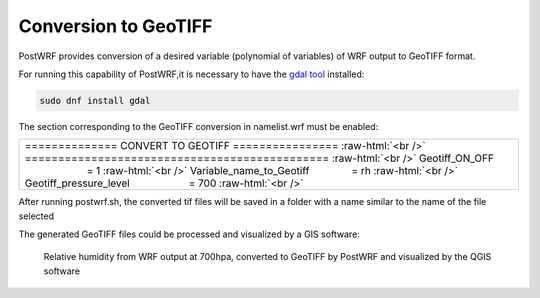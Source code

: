 =====================
Conversion to GeoTIFF
=====================

PostWRF provides conversion of a desired variable (polynomial of variables) of 
WRF output to GeoTIFF format.

For running this capability of PostWRF,it is necessary to have
the `gdal tool <https://gdal.org/>`_ installed:

.. code-block:: bash

    sudo dnf install gdal

The section corresponding to the GeoTIFF conversion in namelist.wrf must be enabled:

.. role:: raw-html(raw)
    :format: html

.. |s| unicode:: U+00A0 .. non-breaking space

+-----------------------------------------------------------------------------------------------------+
| \============== CONVERT TO GEOTIFF \================ :raw-html:`<br />`                             |
| \============================================== :raw-html:`<br />`                                  |
| Geotiff_ON_OFF |s| |s| |s| |s| |s| |s| |s| |s| |s| |s| |s| |s| |s| |s| = 1 :raw-html:`<br />`       |
| Variable_name_to_Geotiff |s| |s| |s| |s| |s| |s| |s| = rh :raw-html:`<br />`                        |
| Geotiff_pressure_level |s| |s| |s| |s| |s| |s| |s| |s| |s| |s| = 700 :raw-html:`<br />`             |
+-----------------------------------------------------------------------------------------------------+

After running postwrf.sh, the converted tif files will be saved in a folder with a name
similar to the name of the file selected

The generated GeoTIFF files could be processed and visualized by a GIS software:

.. +-----------------------------------------------------------------------------+
.. | .. figure:: images/geo_post_germany.png                                     |
.. |   :scale: 90 %                                                              |
.. |   :alt: map to buried treasure                                              |
.. |                                                                             |
.. | Relative humidity from WRF output at 700 hpa                                |
.. |                                                                             |
.. | Converted to GeoTIFF by PostWRF and visualized by the QGIS software         |
.. +-----------------------------------------------------------------------------+

.. figure:: images/geo_post_germany.png
   :scale: 90 %
   :alt: map to buried treasure

   Relative humidity from WRF output at 700hpa, converted to GeoTIFF by PostWRF and visualized by the QGIS software
